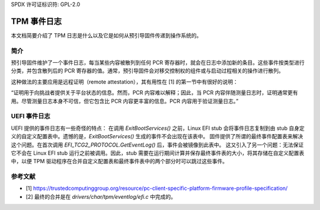 SPDX 许可证标识符: GPL-2.0

=============
TPM 事件日志
=============

本文档简要介绍了 TPM 日志是什么以及它是如何从预引导固件传递到操作系统的。

简介
============

预引导固件维护了一个事件日志，每当某些内容被散列到任何 PCR 寄存器时，就会在日志中添加新的条目。这些事件按类型进行分类，并包含散列后的 PCR 寄存器的值。通常，预引导固件会对移交控制权的组件或与启动过程相关的操作进行散列。

这种做法的主要应用是远程证明（remote attestation），其有用性在 [1] 的第一节中有很好的说明：

“证明用于向挑战者提供关于平台状态的信息。然而，PCR 内容难以解释；因此，当 PCR 内容伴随测量日志时，证明通常更有用。尽管测量日志本身不可信，但它包含比 PCR 内容更丰富的信息。PCR 内容用于验证测量日志。”

UEFI 事件日志
==============

UEFI 提供的事件日志有一些奇怪的特点：
在调用 `ExitBootServices()` 之前，Linux EFI stub 会将事件日志复制到由 stub 自身定义的自定义配置表中。遗憾的是，`ExitBootServices()` 生成的事件不会出现在该表中。
固件提供了所谓的最终事件配置表来解决这个问题。在首次调用 `EFI_TCG2_PROTOCOL.GetEventLog()` 后，事件会被镜像到此表中。
这又引入了另一个问题：无法保证它不会在 Linux EFI stub 运行之前被调用。因此，stub 需要在运行期间计算并保存最终事件表的大小，将其存储在自定义配置表中，以便 TPM 驱动程序在合并自定义配置表和最终事件表中的两个部分时可以跳过这些事件。

参考文献
==========

- [1] https://trustedcomputinggroup.org/resource/pc-client-specific-platform-firmware-profile-specification/
- [2] 最终的合并是在 `drivers/char/tpm/eventlog/efi.c` 中完成的。
